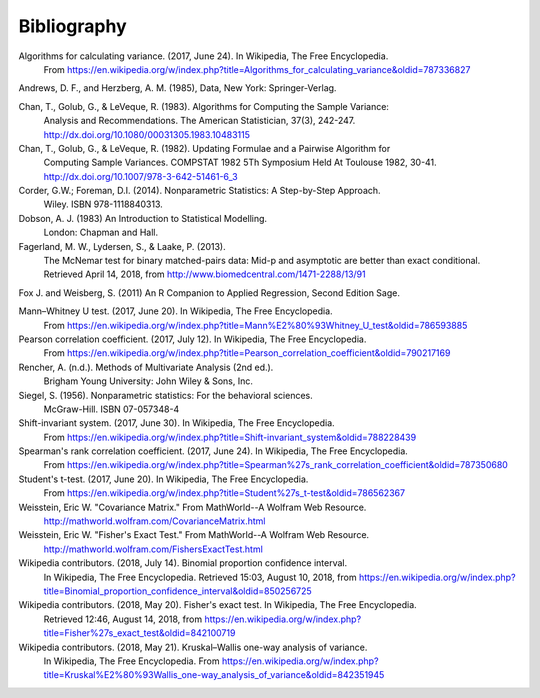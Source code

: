 
.. _bibliography:


Bibliography
============
Algorithms for calculating variance. (2017, June 24). In Wikipedia, The Free Encyclopedia.
    From https://en.wikipedia.org/w/index.php?title=Algorithms_for_calculating_variance&oldid=787336827

Andrews, D. F., and Herzberg, A. M. (1985), Data, New York: Springer-Verlag.

Chan, T., Golub, G., & LeVeque, R. (1983). Algorithms for Computing the Sample Variance:
    Analysis and Recommendations. The American Statistician, 37(3), 242-247.
    http://dx.doi.org/10.1080/00031305.1983.10483115

Chan, T., Golub, G., & LeVeque, R. (1982). Updating Formulae and a Pairwise Algorithm for
    Computing Sample Variances. COMPSTAT 1982 5Th Symposium Held At Toulouse 1982, 30-41.
    http://dx.doi.org/10.1007/978-3-642-51461-6_3

Corder, G.W.; Foreman, D.I. (2014). Nonparametric Statistics: A Step-by-Step Approach.
    Wiley. ISBN 978-1118840313.

Dobson, A. J. (1983) An Introduction to Statistical Modelling.
    London: Chapman and Hall.

Fagerland, M. W., Lydersen, S., & Laake, P. (2013).
    The McNemar test for binary matched-pairs data: Mid-p and asymptotic are better than exact conditional.
    Retrieved April 14, 2018, from http://www.biomedcentral.com/1471-2288/13/91

Fox J. and Weisberg, S. (2011) An R Companion to Applied Regression, Second Edition Sage.

Mann–Whitney U test. (2017, June 20). In Wikipedia, The Free Encyclopedia.
    From https://en.wikipedia.org/w/index.php?title=Mann%E2%80%93Whitney_U_test&oldid=786593885

Pearson correlation coefficient. (2017, July 12). In Wikipedia, The Free Encyclopedia.
    From https://en.wikipedia.org/w/index.php?title=Pearson_correlation_coefficient&oldid=790217169

Rencher, A. (n.d.). Methods of Multivariate Analysis (2nd ed.).
    Brigham Young University: John Wiley & Sons, Inc.

Siegel, S. (1956). Nonparametric statistics: For the behavioral sciences.
    McGraw-Hill. ISBN 07-057348-4

Shift-invariant system. (2017, June 30). In Wikipedia, The Free Encyclopedia.
    From https://en.wikipedia.org/w/index.php?title=Shift-invariant_system&oldid=788228439

Spearman's rank correlation coefficient. (2017, June 24). In Wikipedia, The Free Encyclopedia.
    From https://en.wikipedia.org/w/index.php?title=Spearman%27s_rank_correlation_coefficient&oldid=787350680

Student's t-test. (2017, June 20). In Wikipedia, The Free Encyclopedia.
    From https://en.wikipedia.org/w/index.php?title=Student%27s_t-test&oldid=786562367

Weisstein, Eric W. "Covariance Matrix." From MathWorld--A Wolfram Web Resource.
    http://mathworld.wolfram.com/CovarianceMatrix.html

Weisstein, Eric W. "Fisher's Exact Test." From MathWorld--A Wolfram Web Resource.
    http://mathworld.wolfram.com/FishersExactTest.html

Wikipedia contributors. (2018, July 14). Binomial proportion confidence interval.
    In Wikipedia, The Free Encyclopedia. Retrieved 15:03, August 10, 2018,
    from https://en.wikipedia.org/w/index.php?title=Binomial_proportion_confidence_interval&oldid=850256725

Wikipedia contributors. (2018, May 20). Fisher's exact test. In Wikipedia, The Free Encyclopedia.
    Retrieved 12:46, August 14, 2018,
    from https://en.wikipedia.org/w/index.php?title=Fisher%27s_exact_test&oldid=842100719

Wikipedia contributors. (2018, May 21). Kruskal–Wallis one-way analysis of variance.
    In Wikipedia, The Free Encyclopedia. From
    https://en.wikipedia.org/w/index.php?title=Kruskal%E2%80%93Wallis_one-way_analysis_of_variance&oldid=842351945